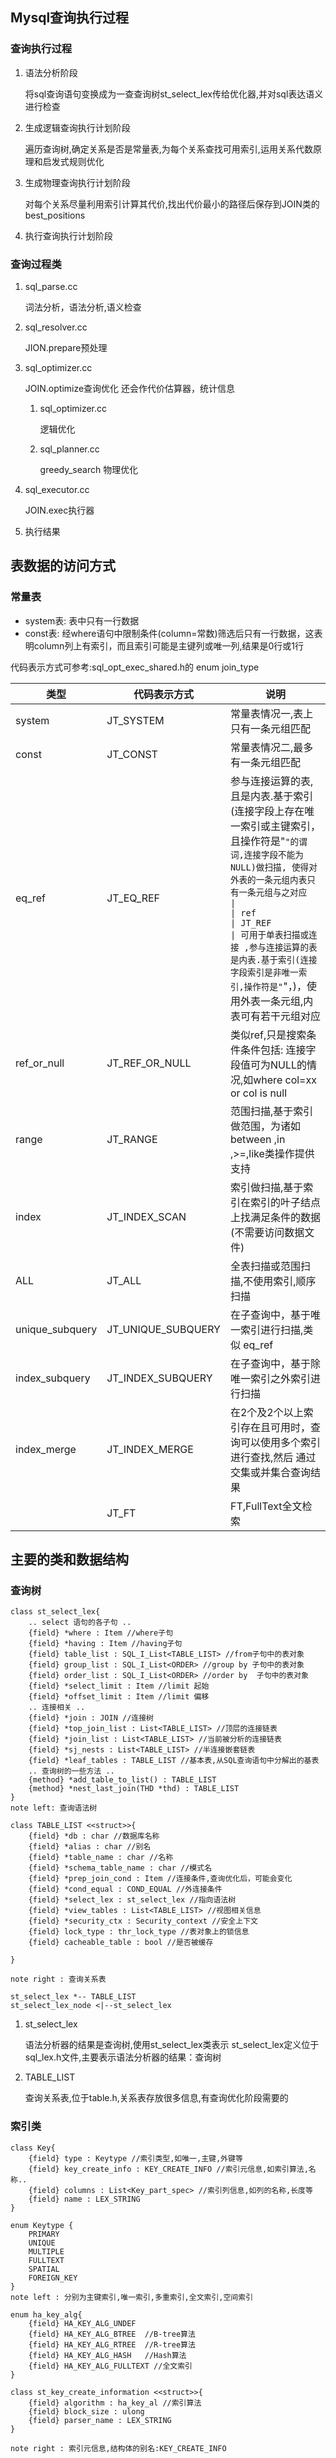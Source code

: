 #+OPTIONS: ^:{} toc:nil
** Mysql查询执行过程
*** 查询执行过程   
**** 语法分析阶段
     将sql查询语句变换成为一查查询树st_select_lex传给优化器,并对sql表达语义进行检查
**** 生成逻辑查询执行计划阶段
     遍历查询树,确定关系是否是常量表,为每个关系查找可用索引,运用关系代数原理和启发式规则优化
**** 生成物理查询执行计划阶段
     对每个关系尽量利用索引计算其代价,找出代价最小的路径后保存到JOIN类的best_positions
**** 执行查询执行计划阶段
*** 查询过程类
**** sql_parse.cc
     词法分析，语法分析,语义检查
**** sql_resolver.cc
     JION.prepare预处理
**** sql_optimizer.cc
     JOIN.optimize查询优化
     还会作代价估算器，统计信息
***** sql_optimizer.cc
      逻辑优化
***** sql_planner.cc
      greedy_search 物理优化
**** sql_executor.cc
     JOIN.exec执行器
**** 执行结果
** 表数据的访问方式
*** 常量表   
- system表: 表中只有一行数据
- const表: 经where语句中限制条件(column=常数)筛选后只有一行数据，这表明column列上有索引，而且索引可能是主键列或唯一列,结果是0行或1行
代码表示方式可参考:sql_opt_exec_shared.h的 enum join_type
| 类型            | 代码表示方式       | 说明                                                                                                                                 |
|-----------------+--------------------+--------------------------------------------------------------------------------------------------------------------------------------|
| system          | JT_SYSTEM          | 常量表情况一,表上只有一条元组匹配                                                                                                    |
| const           | JT_CONST           | 常量表情况二,最多有一条元组匹配                                                                                                      |
| eq_ref          | JT_EQ_REF          | 参与连接运算的表,且是内表.基于索引(连接字段上存在唯一索引或主键索引，且操作符是"="的谓词,连接字段不能为NULL)做扫描, 使得对外表的一条元组内表只有一条元组与之对应                 |
| ref             | JT_REF             | 可用于单表扫描或连接 ,参与连接运算的表是内表.基于索引(连接字段索引是非唯一索引,操作符是"="，)，使用外表一条元组,内表可有若干元组对应 |
| ref_or_null     | JT_REF_OR_NULL     | 类似ref,只是搜索条件条件包括: 连接字段值可为NULL的情况,如where col=xx or col is null                                                 |
| range           | JT_RANGE           | 范围扫描,基于索引做范围，为诸如between ,in ,>=,like类操作提供支持                                                                    |
| index           | JT_INDEX_SCAN      | 索引做扫描,基于索引在索引的叶子结点上找满足条件的数据(不需要访问数据文件)                                                            |
| ALL             | JT_ALL             | 全表扫描或范围扫描,不使用索引,顺序扫描                                                                                               |
| unique_subquery | JT_UNIQUE_SUBQUERY | 在子查询中，基于唯一索引进行扫描,类似 eq_ref                                                                                         |
| index_subquery  | JT_INDEX_SUBQUERY  | 在子查询中，基于除唯一索引之外索引进行扫描                                                                                           |
| index_merge     | JT_INDEX_MERGE     | 在2个及2个以上索引存在且可用时，查询可以使用多个索引进行查找,然后 通过交集或并集合查询结果                                           |
|                 | JT_FT              | FT,FullText全文检索                                                                                                                      |

** 主要的类和数据结构
*** 查询树
#+BEGIN_SRC plantuml :file images/st_select_lex.png :cmdline -charset utf-8
class st_select_lex{
    .. select 语句的各子句 ..
    {field} *where : Item //where子句
    {field} *having : Item //having子句
    {field} table_list : SQL_I_List<TABLE_LIST> //from子句中的表对象
    {field} group_list : SQL_I_List<ORDER> //group by 子句中的表对象
    {field} order_list : SQL_I_List<ORDER> //order by  子句中的表对象
    {field} *select_limit : Item //limit 起始
    {field} *offset_limit : Item //limit 偏移
    .. 连接相关 ..
    {field} *join : JOIN //连接树
    {field} *top_join_list : List<TABLE_LIST> //顶层的连接链表
    {field} *join_list : List<TABLE_LIST> //当前被分析的连接链表
    {field} *sj_nests : List<TABLE_LIST> //半连接嵌套链表
    {field} *leaf_tables : TABLE_LIST //基本表,从SQL查询语句中分解出的基表
    .. 查询树的一些方法 ..
    {method} *add_table_to_list() : TABLE_LIST
    {method} *nest_last_join(THD *thd) : TABLE_LIST
}
note left: 查询语法树

class TABLE_LIST <<struct>>{
    {field} *db : char //数据库名称
    {field} *alias : char //别名
    {field} *table_name : char //名称
    {field} *schema_table_name : char //模式名
    {field} *prep_join_cond : Item //连接条件,查询优化后，可能会变化
    {field} *cond_equal : COND_EQUAL //外连接条件
    {field} *select_lex : st_select_lex //指向语法树
    {field} *view_tables : List<TABLE_LIST> //视图相关信息
    {field} *security_ctx : Security_context //安全上下文
    {field} lock_type : thr_lock_type //表对象上的锁信息
    {field} cacheable_table : bool //是否被缓存

}

note right : 查询关系表

st_select_lex *-- TABLE_LIST
st_select_lex_node <|--st_select_lex
#+END_SRC

**** st_select_lex
     语法分析器的结果是查询树,使用st_select_lex类表示 
     st_select_lex定义位于sql_lex.h文件,主要表示语法分析器的结果：查询树
**** TABLE_LIST
     查询关系表,位于table.h,关系表存放很多信息,有查询优化阶段需要的
*** 索引类
#+BEGIN_SRC plantuml :file images/key.png :cmdline -charset utf-8
class Key{
    {field} type : Keytype //索引类型,如唯一,主键,外键等 
    {field} key_create_info : KEY_CREATE_INFO //索引元信息,如索引算法,名称..
    {field} columns : List<Key_part_spec> //索引列信息,如列的名称,长度等 
    {field} name : LEX_STRING
}

enum Keytype {
    PRIMARY
    UNIQUE
    MULTIPLE
    FULLTEXT
    SPATIAL
    FOREIGN_KEY
}
note left : 分别为主键索引,唯一索引,多重索引,全文索引,空间索引

enum ha_key_alg{
    {field} HA_KEY_ALG_UNDEF 
    {field} HA_KEY_ALG_BTREE  //B-tree算法
    {field} HA_KEY_ALG_RTREE  //R-tree算法
    {field} HA_KEY_ALG_HASH   //Hash算法
    {field} HA_KEY_ALG_FULLTEXT //全文索引
}

class st_key_create_information <<struct>>{
    {field} algorithm : ha_key_al //索引算法
    {field} block_size : ulong
    {field} parser_name : LEX_STRING 
}

note right : 索引元信息,结构体的别名:KEY_CREATE_INFO

class Key_part_spec{
    {field} field_name : LEX_STRING //列名
    {field} length : unit
}

note left : 索引列信息


Sql_alloc <|-- Key
Key *--Keytype
st_key_create_information *-- ha_key_alg
Key *-- st_key_create_information
Sql_alloc <|-- Key_part_spec
#+END_SRC
*** 连接表
    连接表介于关系(TABLE_LIST类),与连接类(JOIN类)之间一个过渡对象,存放关系一些相关信息,也存放了连接操作操作的一些信息,所以称为连接表
#+BEGIN_SRC plantuml :file images/st_join_table.png :cmdline -charset utf-8
class st_join_table <<struct>>{
    {field} *table TABLE 
    {field} *positions : POSITION //指向JOIN类的best_positions
    {field} *keyuse : Key_use //指向第一个可使用的索引
    {field} *select : SQL_SELECT //获取数据的相关信息
    {field} *m_condition : Item //条件子句
    {field} *quick : QUICK_SELECT_I //根据索引快速获取元组的方式
    {field} **on_expr_ref : Item //JOIN/ON条件表达式
    {field} *cond_equal : COND_EQUAL //JOIN/ON条件表达式中的"等式"
    {field} *first_inner : st_join_table //指向连接的第一个内表
    {field} found_records : ha_rows //被扫描的记录行数,不是返回结果行数
    {field} read_time : ha_rows //使用JT_ALL,JT_RANGE,JT_INDEX_MERGE访问表花费
    {field} use_quick : quicktype //快速查找的类型
    {field} type :join_type  //扫描表的方式
    {field} *join : JOIN //存放在连接关系上的局部连接树
}
note right : 别名: JOIN_TAB
#+END_SRC
*** 连接类(JOIN)
    JOIN类主要操作对应查询语句连接关系内容,是优化和执行的基本单位,也是优化结果(查询执行计划)的储存对象,本类在文件: sql_optimizer.h中
#+BEGIN_SRC plantuml :file images/join.png :cmdline -charset utf-8
class JOIN{
    JOIN_TAB *join_tab,**best_ref //存放连接中所有的连接关系对象
    JOIN_TAB **map2table //位图,标识表在连接(JOIN)位置
    unit tables //在查询块中出现的基表个数
    unit primary_tables //查询块中出现主要的表的个数(包括物化临时表)
    unit const_tables //常量表的个数
    unit tmp_tables //临时表的个数
    POSITION *best_positions //构成当前连接(JOIN)最优表的连接次序
    POSITION *positions //当前路径.在求解最优路径(best_positions)过程中，表示某一刻的一个路径
    double best_read //最优查询路径对应的最小花费
    select_result *result //查询结果集
    MYSQL_LOCK *lock //锁信息
    SELECT_LEX_UNIT *unit //进行集合操作的查询语句
    SELECT_LEX *select_lex //语法分析之后得到的查询树
    Key_use_array keyuse //索引
    List<Item> all_fields //查询语句中所有表达式

    Item *conds //where子句
    Item *having //having子句
    
    int prepare() //准备阶段,主要完成语法分析,部分子查询优化工作
    int optimize()//正式优化阶段,使用逻辑,物理优化的方式,进行查询各种操作估算
    void exec()//得到查询执行计划,按计划执行查询
}

note right of JOIN
*best_position:最后优化结果，意味最终最优查询执行计划。
多表连接，每个表在什么位置(即以什么样次序与其他表连接)，会有个最优次序(代价花费最少)
这个次序存放在best_positions数组中
end note

Sql_alloc <|-- JOIN
#+END_SRC
*** 约束条件
    约束条件是指Where或join/on或having子句谓词表达式,分两种,一种是限制条件,用来过滤元组;另一种是连接条件,满足连接条件的元组才会连接,连接条件表达式一般包括两个或两个以上的关系的常量 ,该类在:item.h中

    Mysql用Item类表示约束条件表达式,这是一个父类,由一系列子类继承这个父类,Item_equal类与Item类之间的关系如下图所示:
#+BEGIN_SRC plantuml :file images/item.png :cmdline -charset utf-8
class Item{

}

class COND_EQUAL{
    unit max_members;//本层及本层以下的成员个数
    COND_EQUAL *upper_levels//上层所有等值判断约束条件
    List<Item_equal> current_level //当前等式表达式
}

class Item_equal{
    List<Item_field> fields //表达式的因子
    Item *const_item //常量因子
}


Sql_alloc <|-- COND_EQUAL
Item <|-- Item_result_field
Item_result_field <|-- Item_func
Item_func <|-- Item_int_func
Item_int_func <|-- Item_bool_func
Item_bool_func <|-- Item_equal
#+END_SRC
*** 位置
    在连接顺序中,位置是指被连接的表的位置(一个表在多表连接构成的连接顺序中处于的位置),这个位置储存了被访问的表,被使用的访问方法,关连接策略的选择,半连接优化状态.Mysql的多表连接算法支付的是从左到右的类似左深树连接方式,但左深树是一个树型结构,而mysql多表连接算法连接表是一个平台结构,先对表进行排序，然后从左到右地连接排好序的表,然后确定当前连接方式的花费
#+BEGIN_SRC plantuml :file images/st_position.png :cmdline -charset utf-8
class st_position <<struct>>{
    double read_time //访问表的花费
    JOIN_TAB *table //访问连接对象
    Key_use *key //索引信息
    unit first_dupsweedout_table //一些半连接优化策略，如首次匹配，重复淘汰
}

note right of position
如果表被访问,则表数据的读取方式(主要是依据索引的读取方式)有如下两种情况:
空值: 意味是JT_RANGE,JT_INDEX_SCAN,JT_ALL,JT_INDEX_MERGE数据访问方式
其他: 使用JT_EQ_REF,JT_REF,JT_REF_OR_NULL 
end note
#+END_SRC
*** 代价估算
    Mysql提供代价估算类包括4个层面: IO花费,CPU花费,远程操作花费,内在操作花费,v5.6不考虑内存，远程花费

#+BEGIN_SRC plantuml :file images/cost_estimate.png :cmdline -charset utf-8
class Cost_estimate{
    double io_cost //IO操作花费
    double cpu_cost //CPU操作花费
    double import_cost //远程操作花费
    double mem_cost //内存操作花费
}
#+END_SRC
